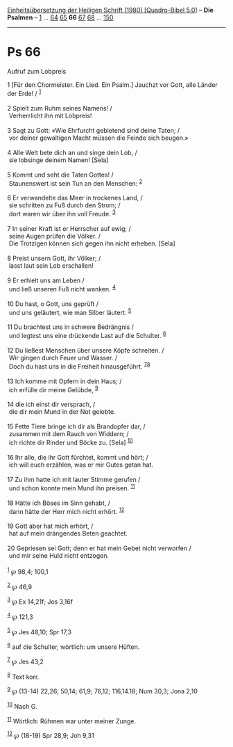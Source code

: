 :PROPERTIES:
:ID:       b79d3e81-19ce-4e0a-919b-25ac0c99c8f9
:END:
<<navbar>>
[[../index.html][Einheitsübersetzung der Heiligen Schrift (1980)
[Quadro-Bibel 5.0]]] -- *Die Psalmen* -- [[file:Ps_1.html][1]] ...
[[file:Ps_64.html][64]] [[file:Ps_65.html][65]] *66*
[[file:Ps_67.html][67]] [[file:Ps_68.html][68]] ...
[[file:Ps_150.html][150]]

--------------

* Ps 66
  :PROPERTIES:
  :CUSTOM_ID: ps-66
  :END:

<<verses>>

<<v1>>
**** Aufruf zum Lobpreis
     :PROPERTIES:
     :CUSTOM_ID: aufruf-zum-lobpreis
     :END:
1 [Für den Chormeister. Ein Lied. Ein Psalm.] Jauchzt vor Gott, alle
Länder der Erde! / ^{[[#fn1][1]]}\\
\\

<<v2>>
2 Spielt zum Ruhm seines Namens! /\\
 Verherrlicht ihn mit Lobpreis!\\
\\

<<v3>>
3 Sagt zu Gott: «Wie Ehrfurcht gebietend sind deine Taten; /\\
 vor deiner gewaltigen Macht müssen die Feinde sich beugen.»\\
\\

<<v4>>
4 Alle Welt bete dich an und singe dein Lob, /\\
 sie lobsinge deinem Namen! [Sela]\\
\\

<<v5>>
5 Kommt und seht die Taten Gottes! /\\
 Staunenswert ist sein Tun an den Menschen: ^{[[#fn2][2]]}\\
\\

<<v6>>
6 Er verwandelte das Meer in trockenes Land, /\\
 sie schritten zu Fuß durch den Strom; /\\
 dort waren wir über ihn voll Freude. ^{[[#fn3][3]]}\\
\\

<<v7>>
7 In seiner Kraft ist er Herrscher auf ewig; /\\
 seine Augen prüfen die Völker. /\\
 Die Trotzigen können sich gegen ihn nicht erheben. [Sela]\\
\\

<<v8>>
8 Preist unsern Gott, ihr Völker; /\\
 lasst laut sein Lob erschallen!\\
\\

<<v9>>
9 Er erhielt uns am Leben /\\
 und ließ unseren Fuß nicht wanken. ^{[[#fn4][4]]}\\
\\

<<v10>>
10 Du hast, o Gott, uns geprüft /\\
 und uns geläutert, wie man Silber läutert. ^{[[#fn5][5]]}\\
\\

<<v11>>
11 Du brachtest uns in schwere Bedrängnis /\\
 und legtest uns eine drückende Last auf die Schulter. ^{[[#fn6][6]]}\\
\\

<<v12>>
12 Du ließest Menschen über unsere Köpfe schreiten. /\\
 Wir gingen durch Feuer und Wasser. /\\
 Doch du hast uns in die Freiheit hinausgeführt.
^{[[#fn7][7]][[#fn8][8]]}\\
\\

<<v13>>
13 Ich komme mit Opfern in dein Haus; /\\
 ich erfülle dir meine Gelübde, ^{[[#fn9][9]]}\\
\\

<<v14>>
14 die ich einst dir versprach, /\\
 die dir mein Mund in der Not gelobte.\\
\\

<<v15>>
15 Fette Tiere bringe ich dir als Brandopfer dar, /\\
 zusammen mit dem Rauch von Widdern; /\\
 ich richte dir Rinder und Böcke zu. [Sela] ^{[[#fn10][10]]}\\
\\

<<v16>>
16 Ihr alle, die ihr Gott fürchtet, kommt und hört; /\\
 ich will euch erzählen, was er mir Gutes getan hat.\\
\\

<<v17>>
17 Zu ihm hatte ich mit lauter Stimme gerufen /\\
 und schon konnte mein Mund ihn preisen. ^{[[#fn11][11]]}\\
\\

<<v18>>
18 Hätte ich Böses im Sinn gehabt, /\\
 dann hätte der Herr mich nicht erhört. ^{[[#fn12][12]]}\\
\\

<<v19>>
19 Gott aber hat mich erhört, /\\
 hat auf mein drängendes Beten geachtet.\\
\\

<<v20>>
20 Gepriesen sei Gott; denn er hat mein Gebet nicht verworfen /\\
 und mir seine Huld nicht entzogen.\\
\\

^{[[#fnm1][1]]} ℘ 98,4; 100,1

^{[[#fnm2][2]]} ℘ 46,9

^{[[#fnm3][3]]} ℘ Ex 14,21f; Jos 3,16f

^{[[#fnm4][4]]} ℘ 121,3

^{[[#fnm5][5]]} ℘ Jes 48,10; Spr 17,3

^{[[#fnm6][6]]} auf die Schulter, wörtlich: um unsere Hüften.

^{[[#fnm7][7]]} ℘ Jes 43,2

^{[[#fnm8][8]]} Text korr.

^{[[#fnm9][9]]} ℘ (13-14) 22,26; 50,14; 61,9; 76,12; 116,14.18; Num
30,3; Jona 2,10

^{[[#fnm10][10]]} Nach G.

^{[[#fnm11][11]]} Wörtlich: Rühmen war unter meiner Zunge.

^{[[#fnm12][12]]} ℘ (18-19) Spr 28,9; Joh 9,31
